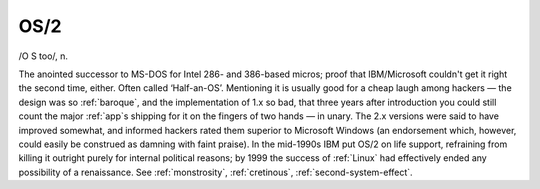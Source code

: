 .. _OS-2:

============================================================
OS/2
============================================================

/O S too/, n\.

The anointed successor to MS-DOS for Intel 286- and 386-based micros; proof that IBM/Microsoft couldn't get it right the second time, either.
Often called ‘Half-an-OS’.
Mentioning it is usually good for a cheap laugh among hackers — the design was so :ref:`baroque`\, and the implementation of 1.x so bad, that three years after introduction you could still count the major :ref:`app`\s shipping for it on the fingers of two hands — in unary.
The 2.x versions were said to have improved somewhat, and informed hackers rated them superior to Microsoft Windows (an endorsement which, however, could easily be construed as damning with faint praise).
In the mid-1990s IBM put OS/2 on life support, refraining from killing it outright purely for internal political reasons; by 1999 the success of :ref:`Linux` had effectively ended any possibility of a renaissance.
See :ref:`monstrosity`\, :ref:`cretinous`\, :ref:`second-system-effect`\.

